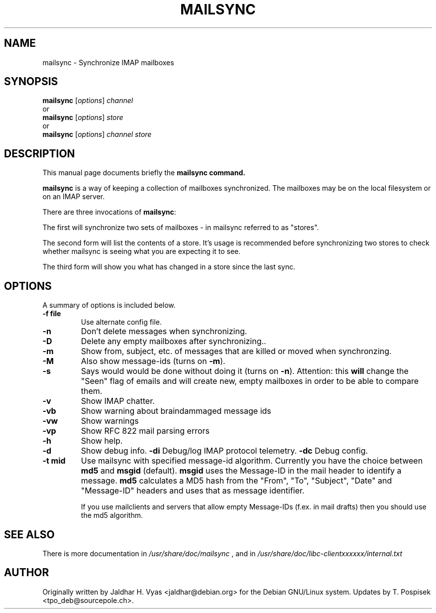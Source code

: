.\"                                      Hey, EMACS: -*- nroff -*-
.\" First parameter, NAME, should be all caps
.\" Second parameter, SECTION, should be 1-8, maybe w/ subsection
.\" other parameters are allowed: see man(7), man(1)
.TH MAILSYNC 1 "February 15, 2003"
.\" Please adjust this date whenever revising the manpage.
.\"
.\" Some roff macros, for reference:
.\" .nh        disable hyphenation
.\" .hy        enable hyphenation
.\" .ad l      left justify
.\" .ad b      justify to both left and right margins
.\" .nf        disable filling
.\" .fi        enable filling
.\" .br        insert line break
.\" .sp <n>    insert n+1 empty lines
.\" for manpage-specific macros, see man(7)
.SH NAME
mailsync \- Synchronize IMAP mailboxes
.SH SYNOPSIS
.B mailsync
.RI [ options ] " channel"
.br
or
.br
.B mailsync
.RI [ options ] " store"
.br
or
.br
.B mailsync
.RI [ options ] " channel store"
.br
.SH DESCRIPTION
This manual page documents briefly the \fBmailsync\fB command.
.PP
.\" TeX users may be more comfortable with the \fB<whatever>\fP and
.\" \fI<whatever>\fP escape sequences to invode bold face and italics, 
.\" respectively.
\fBmailsync\fP is a way of keeping a collection of mailboxes synchronized. The
mailboxes may be on the local filesystem or on an IMAP server.

There are three invocations of \fBmailsync\fP:

The first will synchronize two sets of mailboxes - in mailsync referred to
as "stores".

The second form will list the contents of a store. It's usage is recommended
before synchronizing two stores to check whether mailsync is seeing what you
are expecting it to see.

The third form will show you what has changed in a store since the last
sync.

.SH OPTIONS
A summary of options is included below.
.TP
.B \-f file
Use alternate config file.
.TP
.B \-n
Don't delete messages when synchronizing.
.TP
.B \-D
Delete any empty mailboxes after synchronizing..
.TP
.B \-m
Show from, subject, etc. of messages that are killed or moved when synchronzing.
.TP
.B \-M
Also show message-ids (turns on \fB\-m\fP).
.TP
.B \-s
Says would would be done without doing it (turns on \fB\-n\fP).
Attention: this \fBwill\fP change the "Seen" flag of emails and will create new,
empty mailboxes in order to be able to compare them.
.TP
.B \-v
Show IMAP chatter.
.TP
.B \-vb
Show warning about braindammaged message ids
.TP
.B \-vw
Show warnings
.TP
.B \-vp
Show RFC 822 mail parsing errors
.TP
.B \-h
Show help.
.TP
.B \-d
Show debug info.
.B \-di
Debug/log IMAP protocol telemetry.
.B \-dc
Debug config.
.TP
.B \-t mid
Use mailsync with specified message-id algorithm. Currently you have the
choice between \fBmd5\fP and \fBmsgid\fP (default). \fBmsgid\fP uses the
Message-ID in the mail header to identify a message. \fBmd5\fP calculates
a MD5 hash from the "From", "To", "Subject", "Date" and "Message-ID" headers
and uses that as message identifier.

If you use mailclients and servers that allow empty Message-IDs (f.ex. in mail
drafts) then you should use the md5 algorithm.

.SH SEE ALSO
There is more documentation in
.IR /usr/share/doc/mailsync
, and in
.IR /usr/share/doc/libc-clientxxxxxx/internal.txt
.SH AUTHOR
Originally written by Jaldhar H. Vyas <jaldhar@debian.org> for the Debian
GNU/Linux system. Updates by T. Pospisek <tpo_deb@sourcepole.ch>.
